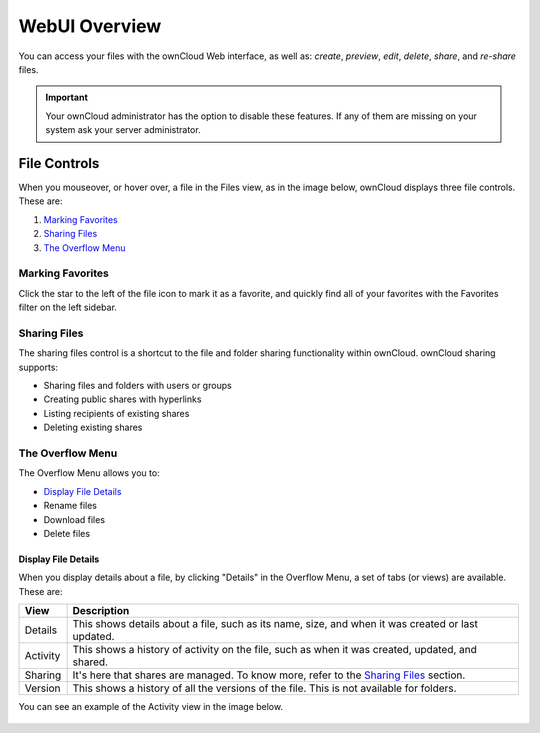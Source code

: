 ==============
WebUI Overview
==============

You can access your files with the ownCloud Web interface, as well as: *create*, *preview*, *edit*, *delete*, *share*, and *re-share* files. 

.. IMPORTANT::
   Your ownCloud administrator has the option to disable these features. If any
   of them are missing on your system ask your server administrator.

.. figure:: ../../images/files_page.png
   :alt: The Files view screen.

File Controls
-------------
   
When you mouseover, or hover over, a file in the Files view, as in the image
below, ownCloud displays three file controls. 
These are:

#. `Marking Favorites`_
#. `Sharing Files`_
#. `The Overflow Menu`_
  
.. figure:: ../../images/files_file-controls.png
   :alt: File controls

Marking Favorites
~~~~~~~~~~~~~~~~~

Click the star to the left of the file icon to mark it as a favorite, and
quickly find all of your favorites with the Favorites filter on the left
sidebar.
  
.. figure:: ../../images/files_mark-as-favorite.png
   :alt: Marking files as favorites.
  
Sharing Files
~~~~~~~~~~~~~

The sharing files control is a shortcut to the file and folder sharing
functionality within ownCloud. ownCloud sharing supports:

- Sharing files and folders with users or groups 
- Creating public shares with hyperlinks 
- Listing recipients of existing shares
- Deleting existing shares 

.. _the_overflow_menu_label:

The Overflow Menu  
~~~~~~~~~~~~~~~~~

The Overflow Menu allows you to:

- `Display File Details`_ 
- Rename files
- Download files
- Delete files
  
.. figure:: ../../images/files_page-3.png
   :alt: Overflow menu.
   
Display File Details
^^^^^^^^^^^^^^^^^^^^

When you display details about a file, by clicking "Details" in the Overflow Menu, a set of tabs (or views) are available. These are:

================= =============================================================
View              Description
================= =============================================================
Details           This shows details about a file, such as its name, size, 
                  and when it was created or last updated.
Activity          This shows a history of activity on the file, such as when 
                  it was created, updated, and shared.
Sharing           It's here that shares are managed. To know more, refer to 
                  the `Sharing Files`_ section.
Version           This shows a history of all the versions of the file. This is
                  not available for folders.
================= =============================================================
  
You can see an example of the Activity view in the image below.
  
.. figure:: ../../images/files_page-4.png
   :alt: Details screen.  


